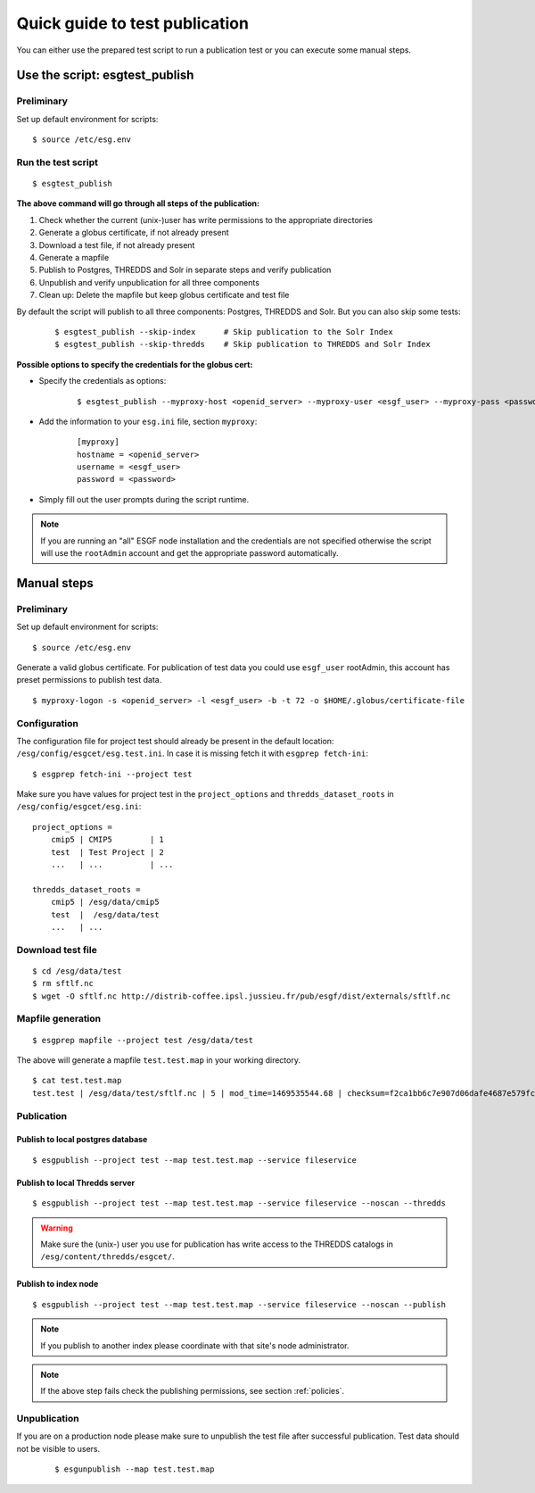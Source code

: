 .. _testpublication:

Quick guide to test publication
===============================

You can either use the prepared test script to run a publication test or you can execute some manual steps.

Use the script: esgtest_publish
*******************************

Preliminary
-----------

Set up default environment for scripts:

::

    $ source /etc/esg.env


Run the test script
-------------------

::

    $ esgtest_publish


**The above command will go through all steps of the publication:**

#. Check whether the current (unix-)user has write permissions to the appropriate directories
#. Generate a globus certificate, if not already present
#. Download a test file, if not already present
#. Generate a mapfile
#. Publish to Postgres, THREDDS and Solr in separate steps and verify publication
#. Unpublish and verify unpublication for all three components
#. Clean up: Delete the mapfile but keep globus certificate and test file

By default the script will publish to all three components: Postgres, THREDDS and Solr. But you can also skip some tests:

    ::

        $ esgtest_publish --skip-index      # Skip publication to the Solr Index
        $ esgtest_publish --skip-thredds    # Skip publication to THREDDS and Solr Index


**Possible options to specify the credentials for the globus cert:**

- Specify the credentials as options:

    ::

        $ esgtest_publish --myproxy-host <openid_server> --myproxy-user <esgf_user> --myproxy-pass <password>

- Add the information to your ``esg.ini`` file, section ``myproxy``:

    ::

        [myproxy]
        hostname = <openid_server>
        username = <esgf_user>
        password = <password>

- Simply fill out the user prompts during the script runtime.

.. note::
    If you are running an "all" ESGF node installation and the credentials are not specified otherwise the script will use
    the ``rootAdmin`` account and get the appropriate password automatically.


Manual steps
************

Preliminary
-----------

Set up default environment for scripts:

::

    $ source /etc/esg.env


Generate a valid globus certificate. For publication of test data you could use ``esgf_user`` rootAdmin, this account has preset permissions to publish test data.

::

    $ myproxy-logon -s <openid_server> -l <esgf_user> -b -t 72 -o $HOME/.globus/certificate-file


Configuration
-------------

The configuration file for project test should already be present in the default location: ``/esg/config/esgcet/esg.test.ini``. In case it is missing fetch it with ``esgprep fetch-ini``:

::

    $ esgprep fetch-ini --project test


Make sure you have values for project test in the ``project_options`` and ``thredds_dataset_roots`` in ``/esg/config/esgcet/esg.ini``:

::

    project_options =
        cmip5 | CMIP5        | 1
        test  | Test Project | 2
        ...   | ...          | ...

    thredds_dataset_roots =
        cmip5 | /esg/data/cmip5
        test  |  /esg/data/test
        ...   | ...


Download test file
------------------

::

    $ cd /esg/data/test
    $ rm sftlf.nc
    $ wget -O sftlf.nc http://distrib-coffee.ipsl.jussieu.fr/pub/esgf/dist/externals/sftlf.nc


Mapfile generation
------------------

::

    $ esgprep mapfile --project test /esg/data/test

The above will generate a mapfile ``test.test.map`` in your working directory.

::

    $ cat test.test.map
    test.test | /esg/data/test/sftlf.nc | 5 | mod_time=1469535544.68 | checksum=f2ca1bb6c7e907d06dafe4687e579fce76b37e4e93b7605022da52e6ccc26fd2 | checksum_type=SHA256


Publication
-----------

Publish to local postgres database
^^^^^^^^^^^^^^^^^^^^^^^^^^^^^^^^^^

::

   $ esgpublish --project test --map test.test.map --service fileservice


Publish to local Thredds server
^^^^^^^^^^^^^^^^^^^^^^^^^^^^^^^

::

   $ esgpublish --project test --map test.test.map --service fileservice --noscan --thredds

.. warning::
    Make sure the (unix-) user you use for publication has write access to the THREDDS catalogs in ``/esg/content/thredds/esgcet/``.


Publish to index node
^^^^^^^^^^^^^^^^^^^^^

::

   $ esgpublish --project test --map test.test.map --service fileservice --noscan --publish

.. note::
    If you publish to another index please coordinate with that site's node administrator.

.. note::
    If the above step fails check the publishing permissions, see section :ref:`policies`.


Unpublication
-------------

If you are on a production node please make sure to unpublish the test file after successful publication. Test data should not be visible to users.

    ::

        $ esgunpublish --map test.test.map
